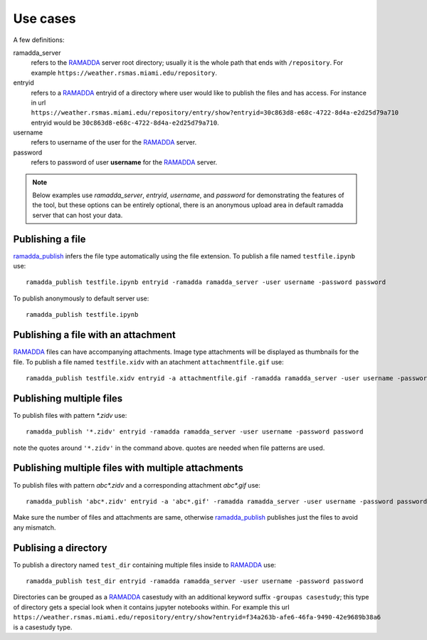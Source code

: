 Use cases
=========
A few definitions:

ramadda_server
              refers to the RAMADDA_ server root directory; usually it is the whole path that ends with ``/repository``. For example ``https://weather.rsmas.miami.edu/repository``.

entryid
        refers to a RAMADDA_ entryid of a directory where user would like to publish the files and has access. For instance in url ``https://weather.rsmas.miami.edu/repository/entry/show?entryid=30c863d8-e68c-4722-8d4a-e2d25d79a710`` entryid would be ``30c863d8-e68c-4722-8d4a-e2d25d79a710``.

username
         refers to username of the user for the RAMADDA_ server.
password
         refers to password of user **username** for the RAMADDA_ server.

.. note::
      Below examples use `ramadda_server`, `entryid`, `username`, and `password` for demonstrating the features of the tool, but
      these options can be entirely optional, there is an anonymous upload area in default ramadda server that can host your data.


Publishing a file
~~~~~~~~~~~~~~~~~
ramadda_publish_ infers the file type automatically using the file extension.
To publish a file named ``testfile.ipynb`` use::

  ramadda_publish testfile.ipynb entryid -ramadda ramadda_server -user username -password password


To publish anonymously to default server use::

  ramadda_publish testfile.ipynb


Publishing a file with an attachment
~~~~~~~~~~~~~~~~~~~~~~~~~~~~~~~~~~~~
RAMADDA_ files can have accompanying attachments. Image type attachments will be displayed as thumbnails for the file.
To publish a file named ``testfile.xidv`` with an atachment ``attachmentfile.gif`` use::

  ramadda_publish testfile.xidv entryid -a attachmentfile.gif -ramadda ramadda_server -user username -password password


Publishing multiple files
~~~~~~~~~~~~~~~~~~~~~~~~~
To publish files with pattern `*.zidv` use::

   ramadda_publish '*.zidv' entryid -ramadda ramadda_server -user username -password password

note the quotes around ``'*.zidv'`` in the command above. quotes are needed when file patterns are used.

Publishing multiple files with multiple attachments
~~~~~~~~~~~~~~~~~~~~~~~~~~~~~~~~~~~~~~~~~~~~~~~~~~~
To publish files with pattern `abc*.zidv` and a corresponding attachment `abc*.gif` use::

   ramadda_publish 'abc*.zidv' entryid -a 'abc*.gif' -ramadda ramadda_server -user username -password password

Make sure the number of files and attachments are same, otherwise ramadda_publish_ publishes just the files to avoid any mismatch.

Publising a directory
~~~~~~~~~~~~~~~~~~~~~
To publish a directory named ``test_dir`` containing multiple files inside to RAMADDA_ use::

    ramadda_publish test_dir entryid -ramadda ramadda_server -user username -password password

Directories can be grouped as a RAMADDA_ casestudy with an additional keyword suffix ``-groupas casestudy``; this type of directory gets a special look when it contains jupyter notebooks within. For example this url ``https://weather.rsmas.miami.edu/repository/entry/show?entryid=f34a263b-afe6-46fa-9490-42e9689b38a6`` is a casestudy type.



.. _RAMADDA: https://www.geodeystems.com
.. _ramadda_publish: ./index.html
